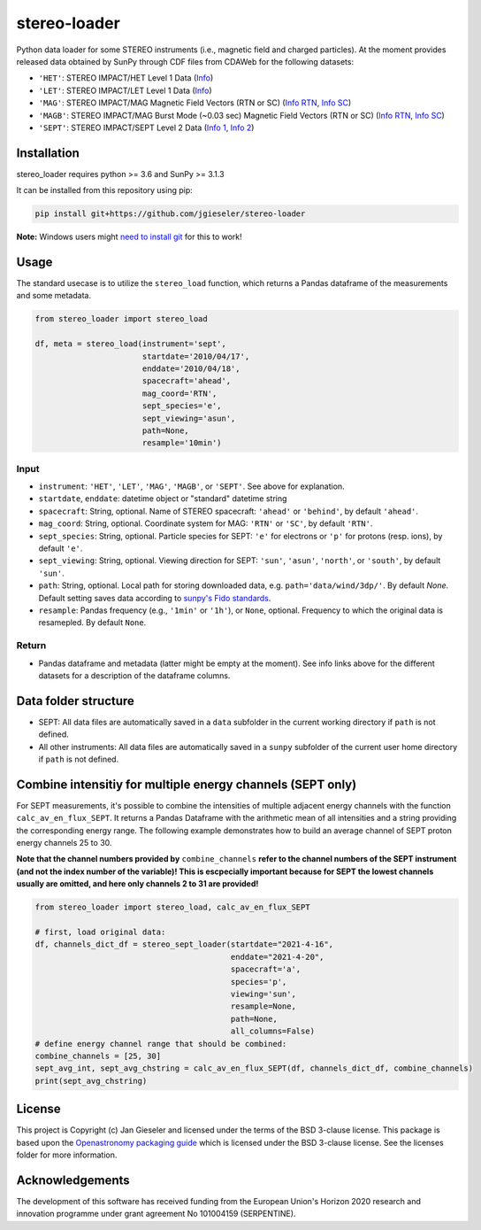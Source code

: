 stereo-loader
===============

Python data loader for some STEREO instruments (i.e., magnetic field and charged particles). At the moment provides released data obtained by SunPy through CDF files from CDAWeb for the following datasets:

- ``'HET'``: STEREO IMPACT/HET Level 1 Data (`Info <https://cdaweb.gsfc.nasa.gov/misc/NotesS.html#STA_L1_HET>`_) 
- ``'LET'``: STEREO IMPACT/LET Level 1 Data (`Info <https://cdaweb.gsfc.nasa.gov/misc/NotesS.html#STA_L1_LET>`_)
- ``'MAG'``: STEREO IMPACT/MAG Magnetic Field Vectors (RTN or SC) (`Info RTN <https://cdaweb.gsfc.nasa.gov/misc/NotesS.html#STA_L1_MAG_RTN>`_, `Info SC <https://cdaweb.gsfc.nasa.gov/misc/NotesS.html#STA_L1_MAG_SC>`_)
- ``'MAGB'``: STEREO IMPACT/MAG Burst Mode (~0.03 sec) Magnetic Field Vectors (RTN or SC) (`Info RTN <https://cdaweb.gsfc.nasa.gov/misc/NotesS.html#STA_L1_MAGB_RTN>`_, `Info SC <https://cdaweb.gsfc.nasa.gov/misc/NotesS.html#STA_L1_MAGB_SC>`_)
- ``'SEPT'``: STEREO IMPACT/SEPT Level 2 Data (`Info 1 <http://www2.physik.uni-kiel.de/STEREO/data/sept/level2/about.txt>`_, `Info 2 <http://www2.physik.uni-kiel.de/STEREO/data/sept/level2/SEPT_L2_description.pdf>`_)

Installation
------------

stereo_loader requires python >= 3.6 and SunPy >= 3.1.3

It can be installed from this repository using pip:

.. code:: bash

    pip install git+https://github.com/jgieseler/stereo-loader
    
**Note:** Windows users might `need to install git <https://github.com/git-guides/install-git>`_ for this to work!

Usage
-----

The standard usecase is to utilize the ``stereo_load`` function, which
returns a Pandas dataframe of the measurements and some metadata.

.. code:: python

   from stereo_loader import stereo_load

   df, meta = stereo_load(instrument='sept',
                          startdate='2010/04/17',
                          enddate='2010/04/18',
                          spacecraft='ahead',
                          mag_coord='RTN',
                          sept_species='e',
                          sept_viewing='asun',
                          path=None,
                          resample='10min')

Input
~~~~~

-  ``instrument``: ``'HET'``, ``'LET'``, ``'MAG'``, ``'MAGB'``, or ``'SEPT'``. See above for explanation.
-  ``startdate``, ``enddate``: datetime object or "standard" datetime string
-  ``spacecraft``: String, optional. Name of STEREO spacecraft: ``'ahead'`` or ``'behind'``, by default ``'ahead'``.
-  ``mag_coord``: String, optional. Coordinate system for MAG: ``'RTN'`` or ``'SC'``, by default ``'RTN'``.
-  ``sept_species``: String, optional. Particle species for SEPT: ``'e'`` for electrons or ``'p'`` for protons (resp. ions), by default ``'e'``.
-  ``sept_viewing``: String, optional. Viewing direction for SEPT: ``'sun'``, ``'asun'``, ``'north'``, or ``'south'``, by default ``'sun'``.
-  ``path``: String, optional. Local path for storing downloaded data, e.g. ``path='data/wind/3dp/'``. By default `None`. Default setting saves data according to `sunpy's Fido standards <https://docs.sunpy.org/en/stable/guide/acquiring_data/fido.html#downloading-data>`_.
-  ``resample``: Pandas frequency (e.g., ``'1min'`` or ``'1h'``), or ``None``, optional. Frequency to which the original data is resamepled. By default ``None``.

Return
~~~~~~

-  Pandas dataframe and metadata (latter might be empty at the moment). See info links above for the different datasets for a description of the dataframe columns.


Data folder structure
---------------------

- SEPT: All data files are automatically saved in a ``data`` subfolder in the current working directory if ``path`` is not defined.
- All other instruments: All data files are automatically saved in a ``sunpy`` subfolder of the current user home directory if ``path`` is not defined.


Combine intensitiy for multiple energy channels (SEPT only)
-----------------------------------------------------------

For SEPT measurements, it's possible to combine the intensities of multiple adjacent energy channels with the function ``calc_av_en_flux_SEPT``. It returns a Pandas Dataframe with the arithmetic mean of all intensities and a string providing the corresponding energy range. The following example demonstrates how to build an average channel of SEPT proton energy channels 25 to 30. 

**Note that the channel numbers provided by** ``combine_channels`` **refer to the channel numbers of the SEPT instrument (and not the index number of the variable)! This is escpecially important because for SEPT the lowest channels usually are omitted, and here only channels 2 to 31 are provided!**

.. code:: python

    from stereo_loader import stereo_load, calc_av_en_flux_SEPT
    
    # first, load original data:
    df, channels_dict_df = stereo_sept_loader(startdate="2021-4-16", 
                                              enddate="2021-4-20",
                                              spacecraft='a',
                                              species='p',
                                              viewing='sun',
                                              resample=None,
                                              path=None,
                                              all_columns=False)
    # define energy channel range that should be combined:
    combine_channels = [25, 30]
    sept_avg_int, sept_avg_chstring = calc_av_en_flux_SEPT(df, channels_dict_df, combine_channels)
    print(sept_avg_chstring)


License
-------

This project is Copyright (c) Jan Gieseler and licensed under
the terms of the BSD 3-clause license. This package is based upon
the `Openastronomy packaging guide <https://github.com/OpenAstronomy/packaging-guide>`_
which is licensed under the BSD 3-clause license. See the licenses folder for
more information.

Acknowledgements
----------------

The development of this software has received funding from the European Union's Horizon 2020 research and innovation programme under grant agreement No 101004159 (SERPENTINE).

